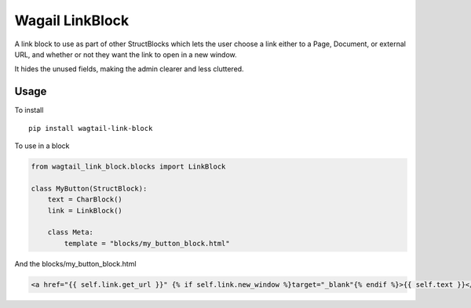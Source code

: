 Wagail LinkBlock
================

A link block to use as part of other StructBlocks which
lets the user choose a link either to a Page, Document,
or external URL, and whether or not they want the link
to open in a new window.

It hides the unused fields, making the admin clearer and less cluttered.

Usage
-----

To install ::

    pip install wagtail-link-block

To use in a block

.. code-block:: python

    from wagtail_link_block.blocks import LinkBlock

    class MyButton(StructBlock):
        text = CharBlock()
        link = LinkBlock()

        class Meta:
            template = "blocks/my_button_block.html"

And the blocks/my_button_block.html

.. code-block:: HTML

    <a href="{{ self.link.get_url }}" {% if self.link.new_window %}target="_blank"{% endif %}>{{ self.text }}</a>



